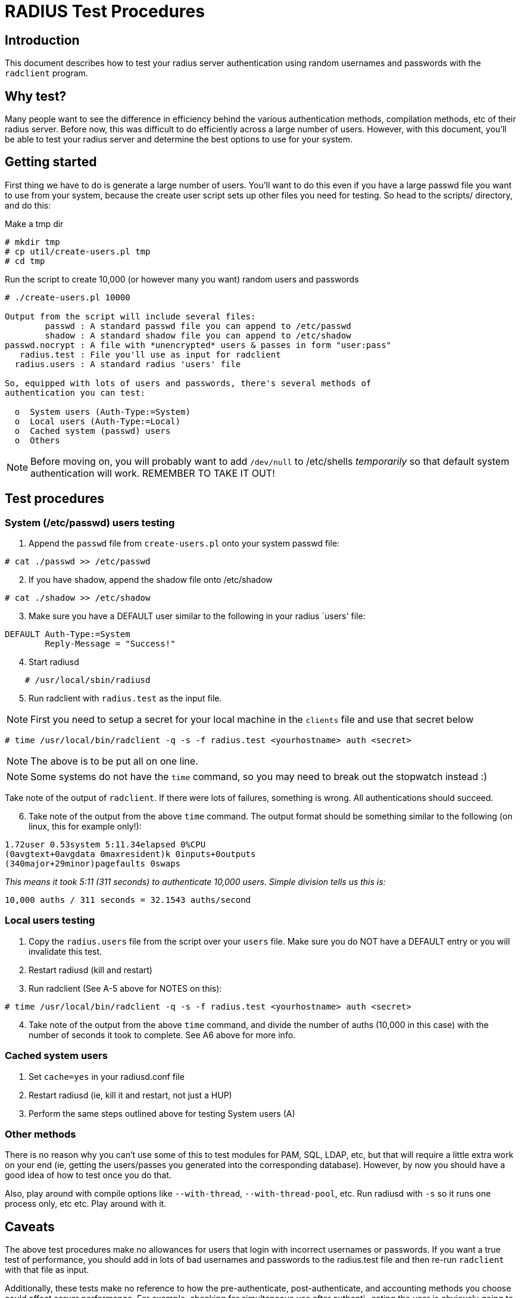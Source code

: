 = RADIUS Test Procedures

== Introduction

This document describes how to test your radius server authentication
using random usernames and passwords with the `radclient` program.

== Why test?

Many people want to see the difference in efficiency behind the various
authentication methods, compilation methods, etc of their radius server.
Before now, this was difficult to do efficiently across a large number
of users. However, with this document, you’ll be able to test your
radius server and determine the best options to use for your system.

== Getting started

First thing we have to do is generate a large number of users. You’ll
want to do this even if you have a large passwd file you want to use
from your system, because the create user script sets up other files you
need for testing. So head to the scripts/ directory, and do this:

Make a tmp dir

```
# mkdir tmp
# cp util/create-users.pl tmp
# cd tmp
```

Run the script to create 10,000 (or however many you want) random users
and passwords

```
# ./create-users.pl 10000

Output from the script will include several files:
        passwd : A standard passwd file you can append to /etc/passwd
        shadow : A standard shadow file you can append to /etc/shadow
passwd.nocrypt : A file with *unencrypted* users & passes in form "user:pass"
   radius.test : File you'll use as input for radclient
  radius.users : A standard radius 'users' file

So, equipped with lots of users and passwords, there's several methods of
authentication you can test:

  o  System users (Auth-Type:=System)
  o  Local users (Auth-Type:=Local)
  o  Cached system (passwd) users
  o  Others
```

NOTE: Before moving on, you will probably want to add `/dev/null` to
/etc/shells _temporarily_ so that default system authentication will
work. REMEMBER TO TAKE IT OUT!

== Test procedures

=== System (/etc/passwd) users testing

[arabic]
. Append the `passwd` file from `create-users.pl` onto your system
passwd file:

```
# cat ./passwd >> /etc/passwd
```

[arabic, start=2]
. If you have shadow, append the shadow file onto /etc/shadow

```
# cat ./shadow >> /etc/shadow
```

[arabic, start=3]
. Make sure you have a DEFAULT user similar to the following in your
radius `users' file:

```
DEFAULT Auth-Type:=System
        Reply-Message = "Success!"
```

[arabic, start=4]
. Start radiusd

```
    # /usr/local/sbin/radiusd
```

[arabic, start=5]
. Run radclient with `radius.test` as the input file.

NOTE: First you need to setup a secret for your local machine in the
`clients` file and use that secret below

```
# time /usr/local/bin/radclient -q -s -f radius.test <yourhostname> auth <secret>
```

NOTE: The above is to be put all on one line.

NOTE: Some systems do not have the `time` command, so you may need to
break out the stopwatch instead :)

Take note of the output of `radclient`. If there were lots of
failures, something is wrong. All authentications should succeed.

[arabic, start=6]
. Take note of the output from the above `time` command. The output
format should be something similar to the following (on linux, this for
example only!):

```
1.72user 0.53system 5:11.34elapsed 0%CPU
(0avgtext+0avgdata 0maxresident)k 0inputs+0outputs
(340major+29minor)pagefaults 0swaps
```

_This means it took 5:11 (311 seconds) to authenticate 10,000 users.
Simple division tells us this is:_

```
10,000 auths / 311 seconds = 32.1543 auths/second
```

=== Local users testing

[arabic]
. Copy the `radius.users` file from the script over your `users` file.
Make sure you do NOT have a DEFAULT entry or you will invalidate this
test.
. Restart radiusd (kill and restart)
. Run radclient (See A-5 above for NOTES on this):

```
# time /usr/local/bin/radclient -q -s -f radius.test <yourhostname> auth <secret>
```

[arabic, start=4]
. Take note of the output from the above `time` command, and divide the
number of auths (10,000 in this case) with the number of seconds it took
to complete. See A6 above for more info.

=== Cached system users

[arabic]
. Set `cache=yes` in your radiusd.conf file
. Restart radiusd (ie, kill it and restart, not just a HUP)
. Perform the same steps outlined above for testing System users (A)

=== Other methods

There is no reason why you can’t use some of this to test modules for
PAM, SQL, LDAP, etc, but that will require a little extra work on your
end (ie, getting the users/passes you generated into the corresponding
database). However, by now you should have a good idea of how to test
once you do that.

Also, play around with compile options like `--with-thread`,
`--with-thread-pool`, etc. Run radiusd with `-s` so it runs one
process only, etc etc. Play around with it.

== Caveats

The above test procedures make no allowances for users that login with
incorrect usernames or passwords. If you want a true test of
performance, you should add in lots of bad usernames and passwords to
the radius.test file and then re-run `radclient` with that file as
input.

Additionally, these tests make no reference to how the pre-authenticate,
post-authenticate, and accounting methods you choose could affect server
performance. For example, checking for simultaneous use after authenti-
cating the user is obviously going to slow down authenticate
performance.

The numbers you get from this test are raw authentications/second in a
perfect environment. Do not expect this kind of result in the real
world. However, having tested in this manner, you will have a good idea
of which authentication methods and compilation options give you the
best base to start from, which is key to an efficient server.

== Results

I’d really rather not post results because they will vary tremendously
with other system-specific configuration. This is exactly the reason you
should run tests of this nature, to find what’s best for _your_ system.
Good luck!

// Copyright (C) 2025 Network RADIUS SAS.  Licenced under CC-by-NC 4.0.
// This documentation was developed by Network RADIUS SAS.

